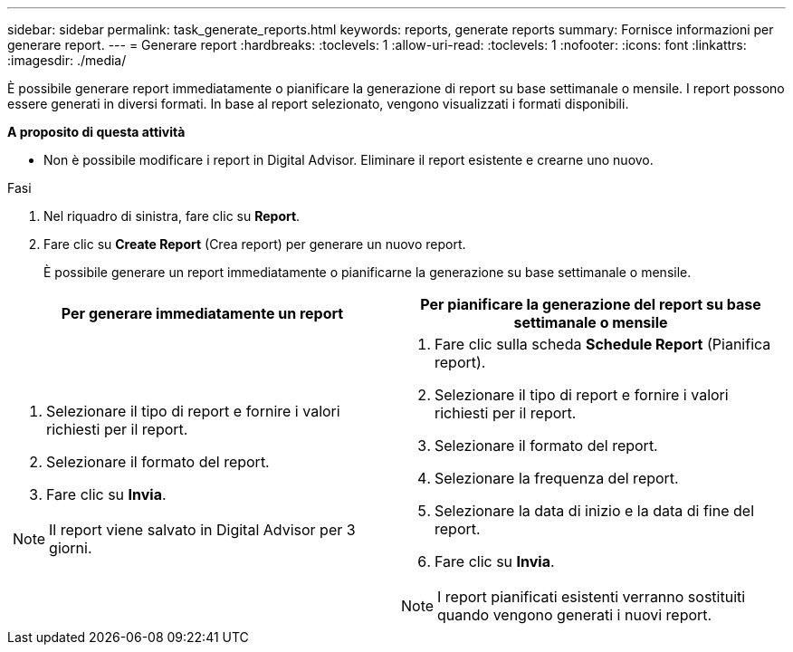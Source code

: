 ---
sidebar: sidebar 
permalink: task_generate_reports.html 
keywords: reports, generate reports 
summary: Fornisce informazioni per generare report. 
---
= Generare report
:hardbreaks:
:toclevels: 1
:allow-uri-read: 
:toclevels: 1
:nofooter: 
:icons: font
:linkattrs: 
:imagesdir: ./media/


[role="lead"]
È possibile generare report immediatamente o pianificare la generazione di report su base settimanale o mensile. I report possono essere generati in diversi formati. In base al report selezionato, vengono visualizzati i formati disponibili.

*A proposito di questa attività*

* Non è possibile modificare i report in Digital Advisor. Eliminare il report esistente e crearne uno nuovo.


.Fasi
. Nel riquadro di sinistra, fare clic su *Report*.
. Fare clic su *Create Report* (Crea report) per generare un nuovo report.
+
È possibile generare un report immediatamente o pianificarne la generazione su base settimanale o mensile.



[cols="50,50"]
|===
| Per generare immediatamente un report | Per pianificare la generazione del report su base settimanale o mensile 


 a| 
. Selezionare il tipo di report e fornire i valori richiesti per il report.
. Selezionare il formato del report.
. Fare clic su *Invia*.



NOTE: Il report viene salvato in Digital Advisor per 3 giorni.
 a| 
. Fare clic sulla scheda *Schedule Report* (Pianifica report).
. Selezionare il tipo di report e fornire i valori richiesti per il report.
. Selezionare il formato del report.
. Selezionare la frequenza del report.
. Selezionare la data di inizio e la data di fine del report.
. Fare clic su *Invia*.



NOTE: I report pianificati esistenti verranno sostituiti quando vengono generati i nuovi report.

|===